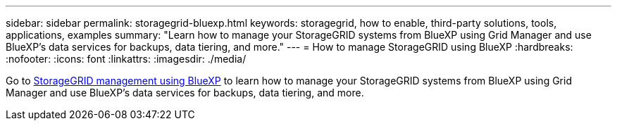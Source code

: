 ---
sidebar: sidebar
permalink: storagegrid-bluexp.html
keywords: storagegrid, how to enable, third-party solutions, tools, applications, examples
summary: "Learn how to manage your StorageGRID systems from BlueXP using Grid Manager and use BlueXP's data services for backups, data tiering, and more."
---
= How to manage StorageGRID using BlueXP
:hardbreaks:
:nofooter:
:icons: font
:linkattrs:
:imagesdir: ./media/

[.lead]
Go to https://docs.netapp.com/us-en/bluexp-storagegrid/index.html[StorageGRID management using BlueXP^] to learn how to manage your StorageGRID systems from BlueXP using Grid Manager and use BlueXP's data services for backups, data tiering, and more.